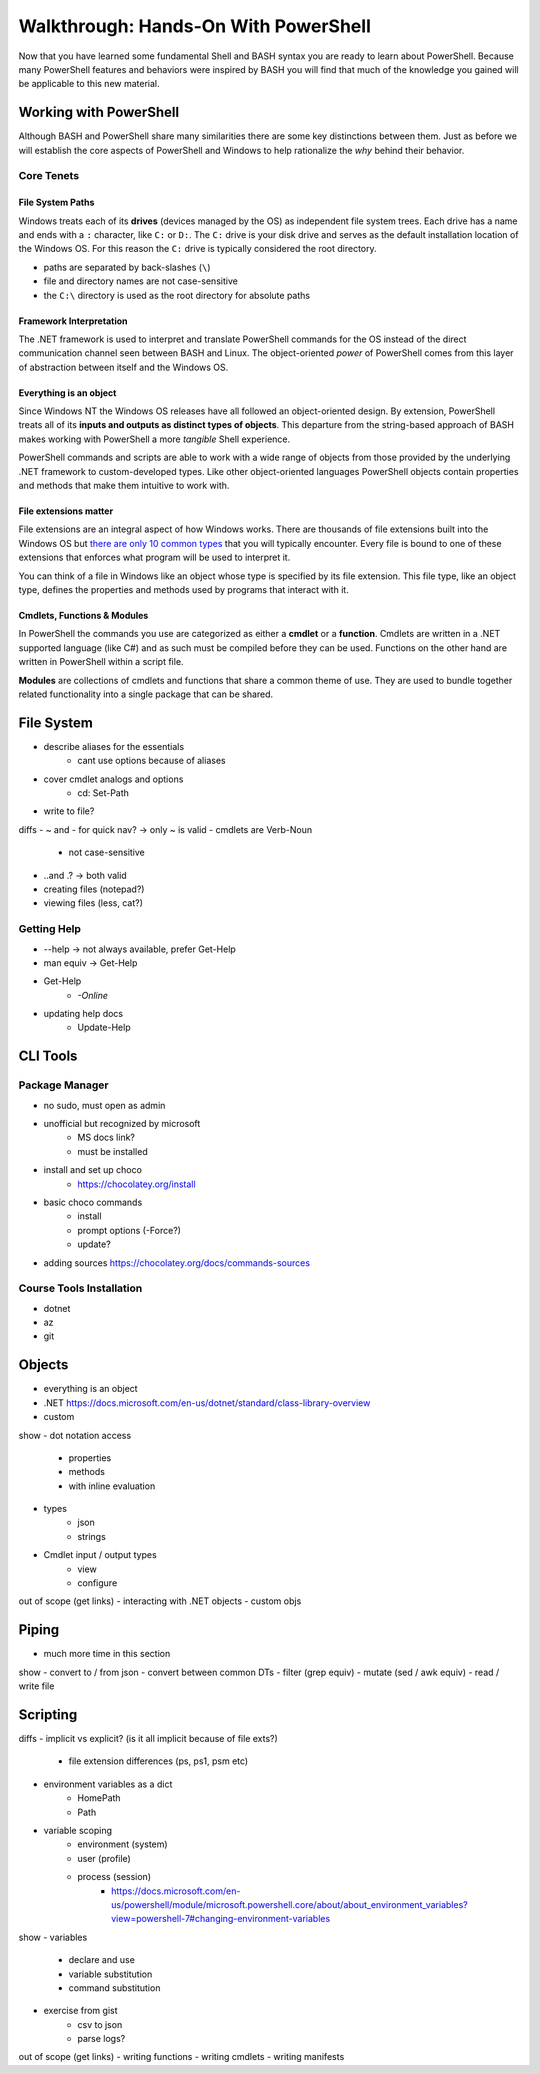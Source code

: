 =====================================
Walkthrough: Hands-On With PowerShell
=====================================

Now that you have learned some fundamental Shell and BASH syntax you are ready to learn about PowerShell. Because many PowerShell features and behaviors were inspired by BASH you will find that much of the knowledge you gained will be applicable to this new material.

Working with PowerShell
=======================

Although BASH and PowerShell share many similarities there are some key distinctions between them. Just as before we will establish the core aspects of PowerShell and Windows to help rationalize the *why* behind their behavior. 

Core Tenets
-----------

File System Paths
^^^^^^^^^^^^^^^^^

Windows treats each of its **drives** (devices managed by the OS) as independent file system trees. Each drive has a name and ends with a ``:`` character, like ``C:`` or ``D:``. The ``C:`` drive is your disk drive and serves as the default installation location of the Windows OS. For this reason the ``C:`` drive is typically considered the root directory.

- paths are separated by back-slashes (``\``)
- file and directory names are not case-sensitive
- the ``C:\`` directory is used as the root directory for absolute paths 

Framework Interpretation
^^^^^^^^^^^^^^^^^^^^^^^^

The .NET framework is used to interpret and translate PowerShell commands for the OS instead of the direct communication channel seen between BASH and Linux. The object-oriented *power* of PowerShell comes from this layer of abstraction between itself and the Windows OS. 

Everything is an object
^^^^^^^^^^^^^^^^^^^^^^^

Since Windows NT the Windows OS releases have all followed an object-oriented design. By extension, PowerShell treats all of its **inputs and outputs as distinct types of objects**. This departure from the string-based approach of BASH makes working with PowerShell a more *tangible* Shell experience.

PowerShell commands and scripts are able to work with a wide range of objects from those provided by the underlying .NET framework to custom-developed types. Like other object-oriented languages PowerShell objects contain properties and methods that make them intuitive to work with.

File extensions matter
^^^^^^^^^^^^^^^^^^^^^^

File extensions are an integral aspect of how Windows works. There are thousands of file extensions built into the Windows OS but `there are only 10 common types <https://support.microsoft.com/en-us/help/4479981/windows-10-common-file-name-extensions>`_ that you will typically encounter. Every file is bound to one of these extensions that enforces what program will be used to interpret it. 

You can think of a file in Windows like an object whose type is specified by its file extension. This file type, like an object type, defines the properties and methods used by programs that interact with it.

Cmdlets, Functions & Modules
^^^^^^^^^^^^^^^^^^^^^^^^^^^^

In PowerShell the commands you use are categorized as either a **cmdlet** or a **function**. Cmdlets are written in a .NET supported language (like C#) and as such must be compiled before they can be used. Functions on the other hand are written in PowerShell within a script file. 

**Modules** are collections of cmdlets and functions that share a common theme of use. They are used to bundle together related functionality into a single package that can be shared.   

File System
===========

- describe aliases for the essentials
   - cant use options because of aliases
- cover cmdlet analogs and options
   - cd: Set-Path
- write to file?

diffs
- ~ and - for quick nav? -> only ~ is valid
- cmdlets are Verb-Noun
   - not case-sensitive
- ..\ and .? -> both valid
- creating files (notepad?)
- viewing files (less, cat?)

Getting Help
------------

- --help -> not always available, prefer Get-Help
- man equiv -> Get-Help
- Get-Help
   - `-Online`
- updating help docs
   - Update-Help

CLI Tools
=========

Package Manager
---------------

- no sudo, must open as admin
- unofficial but recognized by microsoft
   - MS docs link?
   - must be installed
- install and set up choco
   - https://chocolatey.org/install
- basic choco commands
   - install
   - prompt options (-Force?)
   - update?
- adding sources https://chocolatey.org/docs/commands-sources

Course Tools Installation
-------------------------

- dotnet
- az
- git

Objects
=======

- everything is an object
- .NET https://docs.microsoft.com/en-us/dotnet/standard/class-library-overview
- custom

show
- dot notation access
   - properties
   - methods
   - with inline evaluation
- types
   - json
   - strings
- Cmdlet input / output types
   - view
   - configure

out of scope (get links)
- interacting with .NET objects
- custom objs

Piping
======

- much more time in this section

show
- convert to / from json
- convert between common DTs
- filter (grep equiv)
- mutate (sed / awk equiv)
- read / write file

Scripting
=========

diffs
- implicit vs explicit? (is it all implicit because of file exts?)
   - file extension differences (ps, ps1, psm etc)
- environment variables as a dict
   - HomePath
   - Path
- variable scoping
   - environment (system)
   - user (profile)
   - process (session)
      - https://docs.microsoft.com/en-us/powershell/module/microsoft.powershell.core/about/about_environment_variables?view=powershell-7#changing-environment-variables

show
- variables
   - declare and use
   - variable substitution
   - command substitution
- exercise from gist
   - csv to json
   - parse logs?

out of scope (get links)
- writing functions
- writing cmdlets
- writing manifests











